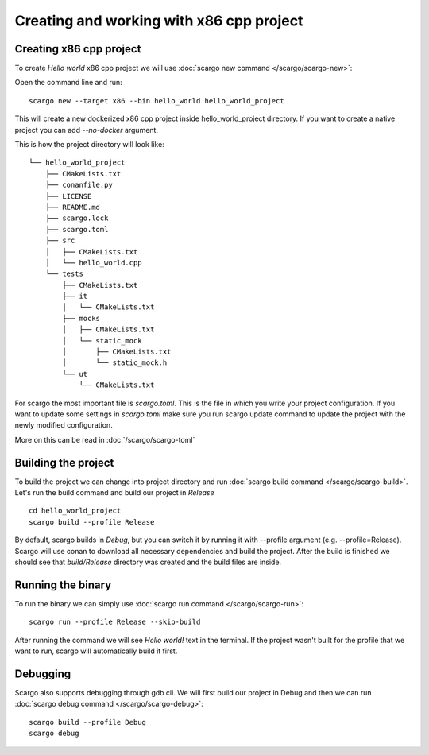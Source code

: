.. _scargo_x86:

Creating and working with x86 cpp project
=========================================
.. image:: ../_static/scargo_flow_docker.gif
   :alt: scargo x86 flow
   :align: center

Creating x86 cpp project
------------------------


To create *Hello world* x86 cpp project we will use :doc:`scargo new command </scargo/scargo-new>`:

Open the command line and run: ::

    scargo new --target x86 --bin hello_world hello_world_project

This will create a new dockerized x86 cpp project inside hello_world_project directory.
If you want to create a native project you can add *--no-docker* argument.

This is how the project directory will look like: ::

    └── hello_world_project
        ├── CMakeLists.txt
        ├── conanfile.py
        ├── LICENSE
        ├── README.md
        ├── scargo.lock
        ├── scargo.toml
        ├── src
        │   ├── CMakeLists.txt
        │   └── hello_world.cpp
        └── tests
            ├── CMakeLists.txt
            ├── it
            │   └── CMakeLists.txt
            ├── mocks
            │   ├── CMakeLists.txt
            │   └── static_mock
            │       ├── CMakeLists.txt
            │       └── static_mock.h
            └── ut
                └── CMakeLists.txt


For scargo the most important file is *scargo.toml*. This is the file in which you write your project configuration.
If you want to update some settings in *scargo.toml* make sure you run scargo update command to update the project with
the newly modified configuration.

More on this can be read in :doc:`/scargo/scargo-toml`

Building the project
--------------------

To build the project we can change into project directory and run :doc:`scargo build command </scargo/scargo-build>`.
Let's run the build command and build our project in *Release* ::

    cd hello_world_project
    scargo build --profile Release

By default, scargo builds in *Debug*, but you can switch it by running it with --profile argument (e.g. --profile=Release).
Scargo will use conan to download all necessary dependencies and build the project.
After the build is finished we should see that *build/Release* directory was created and the build files are inside.

Running the binary
------------------

To run the binary we can simply use :doc:`scargo run command </scargo/scargo-run>`: ::

    scargo run --profile Release --skip-build

After running the command we will see *Hello world!* text in the terminal.
If the project wasn't built for the profile that we want to run, scargo will automatically build it first.

Debugging
---------

Scargo also supports debugging through gdb cli. We will first build our project in Debug and then we can run :doc:`scargo debug command </scargo/scargo-debug>`: ::

    scargo build --profile Debug
    scargo debug

